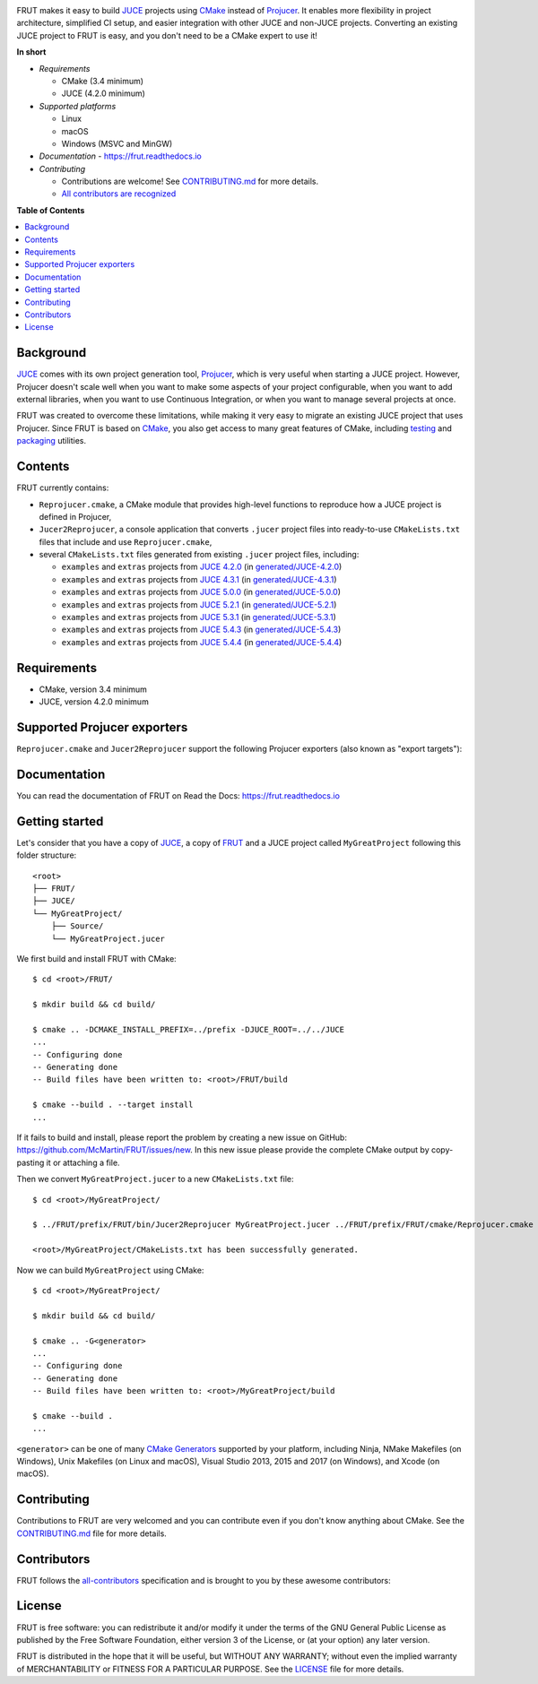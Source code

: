 |Code_of_Conduct| |AppVeyor| |Azure_Pipelines| |Travis_CI| |Read_the_Docs|

.. image:: FRUT.svg
  :target: https://github.com/McMartin/FRUT
  :alt: FRUT

FRUT makes it easy to build `JUCE`_ projects using `CMake`_ instead of `Projucer`_. It
enables more flexibility in project architecture, simplified CI setup, and easier
integration with other JUCE and non-JUCE projects. Converting an existing JUCE project to
FRUT is easy, and you don't need to be a CMake expert to use it!


**In short**

- *Requirements*

  - CMake (3.4 minimum)
  - JUCE (4.2.0 minimum)

- *Supported platforms*

  - Linux
  - macOS
  - Windows (MSVC and MinGW)

- *Documentation* - https://frut.readthedocs.io
- *Contributing*

  - Contributions are welcome! See `CONTRIBUTING.md`_ for more details.
  - `All contributors are recognized <#contributors>`__


**Table of Contents**

.. contents::
  :local:
  :backlinks: none


Background
----------

`JUCE`_ comes with its own project generation tool, `Projucer`_, which is very useful when
starting a JUCE project. However, Projucer doesn't scale well when you want to make some
aspects of your project configurable, when you want to add external libraries, when you
want to use Continuous Integration, or when you want to manage several projects at once.

FRUT was created to overcome these limitations, while making it very easy to migrate an
existing JUCE project that uses Projucer. Since FRUT is based on `CMake`_, you also get
access to many great features of CMake, including `testing
<https://cmake.org/cmake/help/latest/manual/ctest.1.html>`__ and `packaging
<https://cmake.org/cmake/help/latest/manual/cpack.1.html>`__ utilities.


Contents
--------

FRUT currently contains:

- ``Reprojucer.cmake``, a CMake module that provides high-level functions to reproduce
  how a JUCE project is defined in Projucer,

- ``Jucer2Reprojucer``, a console application that converts ``.jucer`` project files into
  ready-to-use ``CMakeLists.txt`` files that include and use ``Reprojucer.cmake``,

- several ``CMakeLists.txt`` files generated from existing ``.jucer`` project files,
  including:

  - ``examples`` and ``extras`` projects from `JUCE 4.2.0`_ (in `generated/JUCE-4.2.0`_)
  - ``examples`` and ``extras`` projects from `JUCE 4.3.1`_ (in `generated/JUCE-4.3.1`_)
  - ``examples`` and ``extras`` projects from `JUCE 5.0.0`_ (in `generated/JUCE-5.0.0`_)
  - ``examples`` and ``extras`` projects from `JUCE 5.2.1`_ (in `generated/JUCE-5.2.1`_)
  - ``examples`` and ``extras`` projects from `JUCE 5.3.1`_ (in `generated/JUCE-5.3.1`_)
  - ``examples`` and ``extras`` projects from `JUCE 5.4.3`_ (in `generated/JUCE-5.4.3`_)
  - ``examples`` and ``extras`` projects from `JUCE 5.4.4`_ (in `generated/JUCE-5.4.4`_)


Requirements
------------

- CMake, version 3.4 minimum
- JUCE, version 4.2.0 minimum


Supported Projucer exporters
----------------------------

``Reprojucer.cmake`` and ``Jucer2Reprojucer`` support the following Projucer exporters
(also known as "export targets"):

.. raw:: html

  <table>
  <thead>
    <tr><th>Supported</th><th>Exporter</th><th>Missing features</th></tr>
  </thead>
  <tbody>
    <tr><td align="center">✔️</td><td>Xcode (MacOSX)</td><td>
      <a href="https://github.com/McMartin/FRUT/labels/exporter%3A%20Xcode">7 unsupported Xcode exporter settings</a>
    </td></tr>
    <tr><td align="center">❌</td><td>Xcode (iOS)</td><td>
      <a href="https://github.com/McMartin/FRUT/labels/exporter%3A%20Xcode">7 unsupported Xcode exporter settings</a>
    </td></tr>
    <tr><td align="center">✔️</td><td>Visual Studio 2019</td><td rowspan="4">
      <a href="https://github.com/McMartin/FRUT/labels/exporter%3A%20Visual%20Studio">1 unsupported Visual Studio exporter setting</a>
    </td></tr>
    <tr><td align="center">✔️</td><td>Visual Studio 2017</td></tr>
    <tr><td align="center">✔️</td><td>Visual Studio 2015</td></tr>
    <tr><td align="center">✔️</td><td>Visual Studio 2013</td></tr>
    <tr><td align="center">✔️</td><td>Linux Makefile</td><td></td></tr>
    <tr><td align="center">❌</td><td>Android</td><td></td></tr>
    <tr><td align="center">✔️</td><td>Code::Blocks (Windows)</td><td></td></tr>
    <tr><td align="center">✔️</td><td>Code::Blocks (Linux)</td><td></td></tr>
  </tbody>
  </table>


Documentation
-------------

You can read the documentation of FRUT on Read the Docs: https://frut.readthedocs.io


Getting started
---------------

Let's consider that you have a copy of `JUCE`_, a copy of `FRUT`_ and a JUCE project
called ``MyGreatProject`` following this folder structure: ::

  <root>
  ├── FRUT/
  ├── JUCE/
  └── MyGreatProject/
      ├── Source/
      └── MyGreatProject.jucer

We first build and install FRUT with CMake: ::

  $ cd <root>/FRUT/

  $ mkdir build && cd build/

  $ cmake .. -DCMAKE_INSTALL_PREFIX=../prefix -DJUCE_ROOT=../../JUCE
  ...
  -- Configuring done
  -- Generating done
  -- Build files have been written to: <root>/FRUT/build

  $ cmake --build . --target install
  ...

If it fails to build and install, please report the problem by creating a new issue on
GitHub: https://github.com/McMartin/FRUT/issues/new. In this new issue please provide the
complete CMake output by copy-pasting it or attaching a file.

Then we convert ``MyGreatProject.jucer`` to a new ``CMakeLists.txt`` file: ::

  $ cd <root>/MyGreatProject/

  $ ../FRUT/prefix/FRUT/bin/Jucer2Reprojucer MyGreatProject.jucer ../FRUT/prefix/FRUT/cmake/Reprojucer.cmake

  <root>/MyGreatProject/CMakeLists.txt has been successfully generated.

Now we can build ``MyGreatProject`` using CMake: ::

  $ cd <root>/MyGreatProject/

  $ mkdir build && cd build/

  $ cmake .. -G<generator>
  ...
  -- Configuring done
  -- Generating done
  -- Build files have been written to: <root>/MyGreatProject/build

  $ cmake --build .
  ...

``<generator>`` can be one of many `CMake Generators`_ supported by your platform,
including Ninja, NMake Makefiles (on Windows), Unix Makefiles (on Linux and macOS), Visual
Studio 2013, 2015 and 2017 (on Windows), and Xcode (on macOS).


Contributing
------------

Contributions to FRUT are very welcomed and you can contribute even if you don't know
anything about CMake. See the `CONTRIBUTING.md`_ file for more details.


Contributors
------------

FRUT follows the `all-contributors`_ specification and is brought to you by these awesome
contributors:

.. raw:: html

  <table>
  <tbody align="center">
  <tr>
    <td>
      <a href="https://github.com/McMartin"><img src="https://github.com/McMartin.png" width="100"><br />Alain Martin</a>
      <br />
      <a href="https://github.com/McMartin/FRUT/pulls?q=state%3Amerged+author%3AMcMartin" title="Code">💻</a>
      <a href="https://github.com/McMartin/FRUT/pulls?q=state%3Amerged+reviewed-by%3AMcMartin+-author%3AMcMartin+" title="Pull Request reviews">👀</a>
      <a href="https://github.com/McMartin/FRUT/commits/master/docs?author=McMartin" title="Documentation">📖</a>
    </td>
    <td>
      <a href="https://github.com/MartyLake"><img src="https://github.com/MartyLake.png" width="100"><br />Matthieu Talbot</a>
      <br />
      <a href="https://github.com/McMartin/FRUT/pulls?q=state%3Amerged+reviewed-by%3AMartyLake+-author%3AMartyLake+" title="Pull Request reviews">👀</a>
      <a href="https://github.com/McMartin/FRUT/pulls?q=state%3Amerged+author%3AMartyLake" title="Code">💻</a>
      <a href="https://github.com/McMartin/FRUT/issues?q=is%3Aissue+author%3AMartyLake" title="Bug reports">🐛</a>
    </td>
    <td>
      <a href="https://github.com/gonzaloflirt"><img src="https://github.com/gonzaloflirt.png" width="100"><br />Florian Goltz</a>
      <br />
      <a href="https://github.com/McMartin/FRUT/pulls?q=state%3Amerged+author%3Agonzaloflirt" title="Code">💻</a>
    </td>
    <td>
      <a href="https://github.com/WGuLL"><img src="https://github.com/WGuLL.png" width="100"><br />Fabien Roussel</a>
      <br />
      <a href="https://github.com/McMartin/FRUT/issues?q=is%3Aissue+author%3AWGuLL" title="Bug reports">🐛</a>
      <a href="https://github.com/McMartin/FRUT/pulls?q=state%3Amerged+reviewed-by%3AWGuLL+-author%3AWGuLL+" title="Pull Request reviews">👀</a>
    </td>
    <td>
      <a href="https://github.com/Xav83"><img src="https://github.com/Xav83.png" width="100"><br />Xavier Jouvenot</a>
      <br />
      <a href="https://github.com/McMartin/FRUT/issues?q=is%3Aissue+author%3AXav83" title="Bug reports">🐛</a>
      <a href="https://github.com/McMartin/FRUT/pulls?q=state%3Amerged+reviewed-by%3AXav83+-author%3AXav83+" title="Pull Request reviews">👀</a>
    </td>
    <td>
      <a href="https://github.com/lethal-guitar"><img src="https://github.com/lethal-guitar.png" width="100"><br />Nikolai Wuttke</a>
      <br />
      <a href="https://github.com/McMartin/FRUT/pulls?q=state%3Amerged+reviewed-by%3Alethal-guitar+-author%3Alethal-guitar+" title="Pull Request reviews">👀</a>
    </td>
  </tr>
  <tr>
    <td>
      <a href="https://github.com/PioBeat"><img src="https://github.com/PioBeat.png" width="100"><br />Dominik Grzelak</a>
      <br />
      <a href="https://github.com/McMartin/FRUT/issues?q=is%3Aissue+author%3APioBeat" title="Bug reports">🐛</a>
    </td>
    <td>
      <a href="https://github.com/dscheffer"><img src="https://github.com/dscheffer.png" width="100"><br />Dennis Scheffer</a>
      <br />
      <a href="https://github.com/McMartin/FRUT/issues?q=is%3Aissue+author%3Adscheffer" title="Bug reports">🐛</a>
      <a href="https://github.com/McMartin/FRUT/pulls?q=state%3Amerged+author%3Adscheffer" title="Code">💻</a>
    </td>
    <td>
      <a href="https://github.com/scotchi"><img src="https://github.com/scotchi.png" width="100"><br />Scott Wheeler</a>
      <br />
      <a href="https://github.com/McMartin/FRUT/pulls?q=state%3Amerged+author%3Ascotchi" title="Code">💻</a>
      <a href="https://github.com/McMartin/FRUT/issues?q=is%3Aissue+author%3Ascotchi" title="Bug reports">🐛</a>
    </td>
    <td>
      <a href="https://github.com/IqraShahzad1"><img src="https://github.com/IqraShahzad1.png" width="100"><br />Iqra Shahzad</a>
      <br />
      <a href="https://github.com/McMartin/FRUT/issues?q=is%3Aissue+author%3AIqraShahzad1" title="Bug reports">🐛</a>
    </td>
    <td>
      <a href="https://github.com/rclement"><img src="https://github.com/rclement.png" width="100"><br />Romain Clement</a>
      <br />
      <a href="https://github.com/McMartin/FRUT/issues?q=is%3Aissue+author%3Arclement" title="Bug reports">🐛</a>
    </td>
    <td>
      <a href="https://github.com/czyjerry"><img src="https://github.com/czyjerry.png" width="100"><br />Jerry Chan</a>
      <br />
      <a href="https://github.com/McMartin/FRUT/issues?q=is%3Aissue+author%3Aczyjerry" title="Bug reports">🐛</a>
      <a href="https://github.com/McMartin/FRUT/pulls?q=state%3Amerged+reviewed-by%3Aczyjerry+-author%3Aczyjerry+" title="Pull Request reviews">👀</a>
    </td>
  </tr>
  <tr>
    <td>
      <a href="https://github.com/franklange"><img src="https://github.com/franklange.png" width="100"><br />Frank Lange</a>
      <br />
      <a href="https://github.com/McMartin/FRUT/issues?q=is%3Aissue+author%3Afranklange" title="Bug reports">🐛</a>
    </td>
    <td>
      <a href="https://github.com/TheSlowGrowth"><img src="https://github.com/TheSlowGrowth.png" width="100"><br />Johannes Elliesen</a>
      <br />
      <a href="https://github.com/McMartin/FRUT/issues?q=is%3Aissue+author%3ATheSlowGrowth" title="Bug reports">🐛</a>
      <a href="https://github.com/McMartin/FRUT/pulls?q=state%3Amerged+author%3ATheSlowGrowth" title="Code">💻</a>
    </td>
    <td>
    </td>
    <td>
    </td>
    <td>
    </td>
    <td>
    </td>
  </tr>
  </tbody>
  </table>


License
-------

|GPLv3|

FRUT is free software: you can redistribute it and/or modify it under the terms of the GNU
General Public License as published by the Free Software Foundation, either version 3 of
the License, or (at your option) any later version.

FRUT is distributed in the hope that it will be useful, but WITHOUT ANY WARRANTY; without
even the implied warranty of MERCHANTABILITY or FITNESS FOR A PARTICULAR PURPOSE. See the
`LICENSE`_ file for more details.


.. |Code_of_Conduct| image:: https://img.shields.io/badge/code%20of%20conduct-Contributor%20Covenant-blue.svg?style=flat
  :target: CODE_OF_CONDUCT.md
  :alt: Contributor Covenant Code of Conduct

.. |AppVeyor| image:: https://ci.appveyor.com/api/projects/status/github/McMartin/frut?branch=master&svg=true
  :target: https://ci.appveyor.com/project/McMartin/frut
  :alt: AppVeyor build status

.. |Azure_Pipelines| image:: https://dev.azure.com/McMartin/FRUT/_apis/build/status/McMartin.FRUT?branchName=master
  :target: https://dev.azure.com/McMartin/FRUT/_build?definitionId=2
  :alt: Azure Pipelines build status

.. |Travis_CI| image:: https://travis-ci.org/McMartin/FRUT.svg?branch=master
  :target: https://travis-ci.org/McMartin/FRUT
  :alt: Travis CI build status

.. |Read_the_Docs| image:: https://readthedocs.org/projects/frut/badge/?version=latest
  :target: https://frut.readthedocs.io
  :alt: Documentation status

.. |GPLv3| image:: https://www.gnu.org/graphics/gplv3-127x51.png
  :target: https://www.gnu.org/licenses/gpl.html
  :alt: GNU General Public License

.. _CONTRIBUTING.md: CONTRIBUTING.md
.. _LICENSE: LICENSE
.. _generated/JUCE-4.2.0: generated/JUCE-4.2.0
.. _generated/JUCE-4.3.1: generated/JUCE-4.3.1
.. _generated/JUCE-5.0.0: generated/JUCE-5.0.0
.. _generated/JUCE-5.2.1: generated/JUCE-5.2.1
.. _generated/JUCE-5.3.1: generated/JUCE-5.3.1
.. _generated/JUCE-5.4.3: generated/JUCE-5.4.3
.. _generated/JUCE-5.4.4: generated/JUCE-5.4.4

.. _CMake Generators: https://cmake.org/cmake/help/latest/manual/cmake-generators.7.html
.. _CMake: https://cmake.org
.. _FRUT: https://github.com/McMartin/FRUT
.. _JUCE 4.2.0: https://github.com/WeAreROLI/JUCE/tree/4.2.0
.. _JUCE 4.3.1: https://github.com/WeAreROLI/JUCE/tree/4.3.1
.. _JUCE 5.0.0: https://github.com/WeAreROLI/JUCE/tree/5.0.0
.. _JUCE 5.2.1: https://github.com/WeAreROLI/JUCE/tree/5.2.1
.. _JUCE 5.3.1: https://github.com/WeAreROLI/JUCE/tree/5.3.1
.. _JUCE 5.4.3: https://github.com/WeAreROLI/JUCE/tree/5.4.3
.. _JUCE 5.4.4: https://github.com/WeAreROLI/JUCE/tree/5.4.4
.. _JUCE: https://github.com/WeAreROLI/JUCE
.. _Projucer: https://juce.com/discover/projucer
.. _all-contributors: https://github.com/all-contributors/all-contributors
